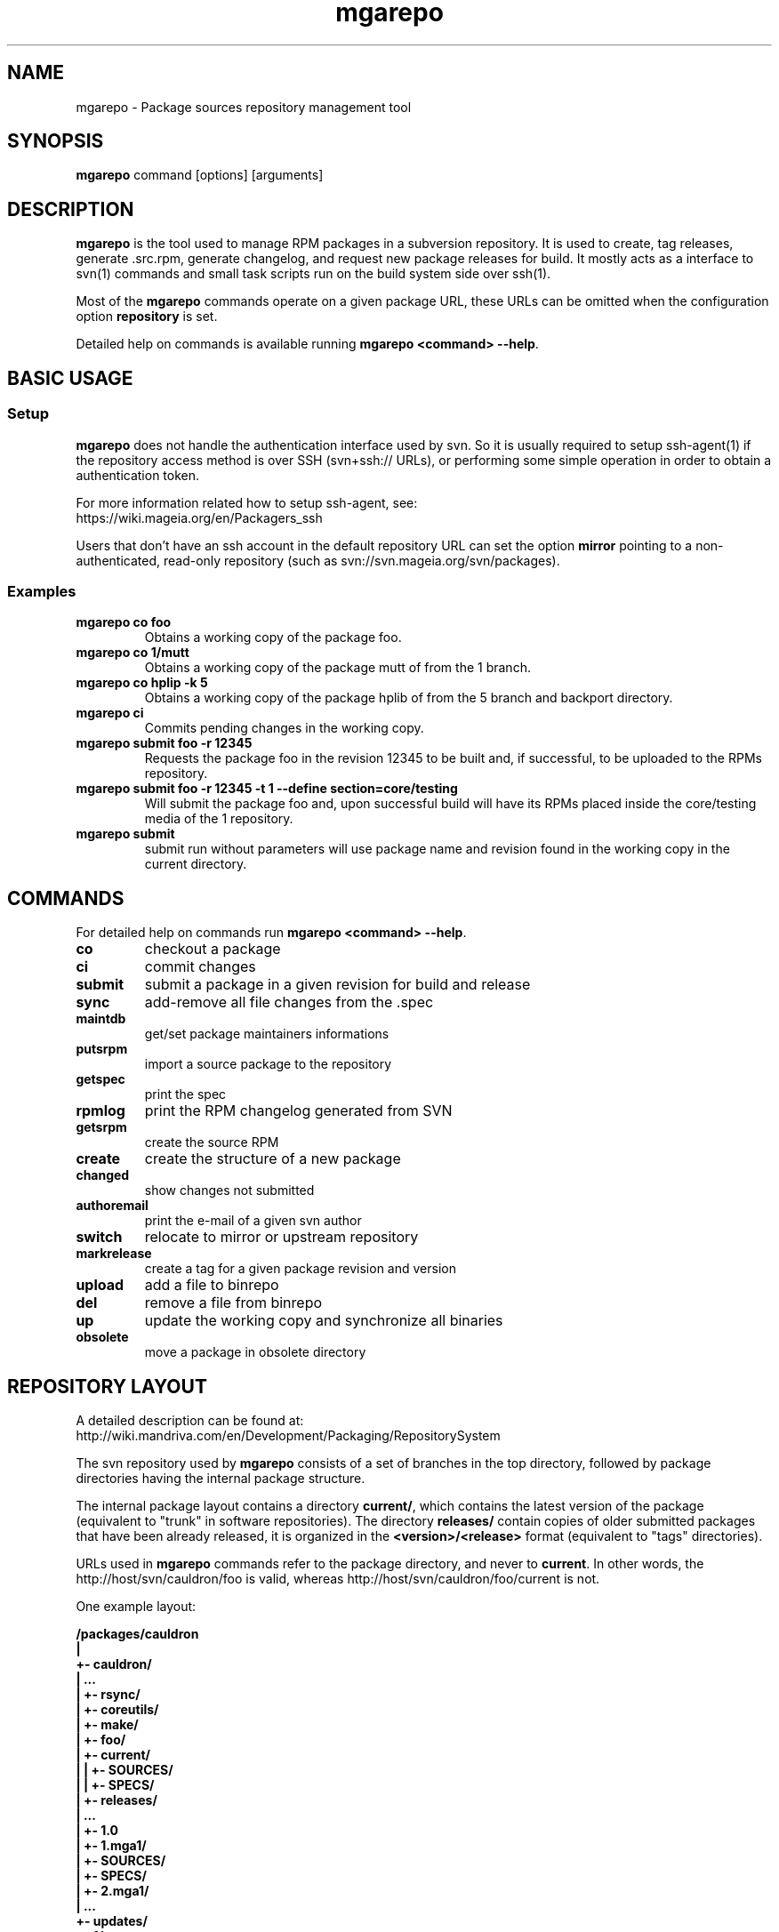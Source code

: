 .\" mgarepo - Package repository management tool
.TH "mgarepo" "8" "2011 Jan 11" "Mageia" ""
.SH "NAME"
mgarepo \- Package sources repository management tool
.SH "SYNOPSIS"
\fBmgarepo\fP command [options] [arguments]
.SH "DESCRIPTION"
\fBmgarepo\fP is the tool used to manage RPM packages in a subversion repository. It is used to create, tag releases, generate .src.rpm, generate changelog, and request new package releases for build. It mostly acts as a interface to svn(1) commands and small task scripts run on the build system side over ssh(1).

Most of the \fBmgarepo\fP commands operate on a given package URL, these URLs can be omitted when the configuration option \fBrepository\fP is set.

Detailed help on commands is available running \fBmgarepo <command> \-\-help\fP.
.SH "BASIC USAGE"
.SS "Setup"
\fBmgarepo\fP does not handle the authentication interface used by svn. So it is usually required to setup ssh\-agent(1) if the repository access method is over SSH (svn+ssh:// URLs), or performing some simple operation in order to obtain a authentication token.

.nf
For more information related how to setup ssh-agent, see:
https://wiki.mageia.org/en/Packagers_ssh
.fi

Users that don't have an ssh account in the default repository URL can set the option \fBmirror\fP pointing to a non-authenticated, read-only repository (such as svn://svn.mageia.org/svn/packages).
.SS "Examples"
.PP
.IP "\fBmgarepo co foo\fP"
Obtains a working copy of the package foo.
.IP "\fBmgarepo co 1/mutt\fP"
Obtains a working copy of the package mutt of from the 1 branch.
.IP "\fBmgarepo co hplip -k 5\fP"
Obtains a working copy of the package hplib of from the 5 branch and backport directory.
.IP "\fBmgarepo ci\fP"
Commits pending changes in the working copy.
.IP "\fBmgarepo submit foo \-r 12345\fP"
Requests the package foo in the revision 12345 to be built and, if successful, to be uploaded to the RPMs repository.
.IP "\fBmgarepo submit foo \-r 12345 -t 1 \-\-define section=core/testing\fP"
Will submit the package foo and, upon successful build will have its RPMs placed inside the core/testing media of the 1 repository.
.IP "\fBmgarepo submit\fP"
submit run without parameters will use package name and revision found in the working copy in the current directory.
.SH "COMMANDS"
For detailed help on commands run \fBmgarepo <command> \-\-help\fP.
\#TODO complete list of commands, all options, all descriptions
.PP
.IP "\fBco\fP"
checkout a package
.IP "\fBci\fP"
commit changes
.IP "\fBsubmit\fP"
submit a package in a given revision for build and release
.IP "\fBsync\fP"
add-remove all file changes from the .spec
.IP "\fBmaintdb\fP"
get/set package maintainers informations
.IP "\fBputsrpm\fP"
import a source package to the repository
.IP "\fBgetspec\fP"
print the spec 
.IP "\fBrpmlog\fP"
print the RPM changelog generated from SVN
.IP "\fBgetsrpm\fP"
create the source RPM
.IP "\fBcreate\fP"
create the structure of a new package
.IP "\fBchanged\fP"
show changes not submitted
.IP "\fBauthoremail\fP"
print the e-mail of a given svn author
.IP "\fBswitch\fP"
relocate to mirror or upstream repository
.IP "\fBmarkrelease\fP"
create a tag for a given package revision and version
.IP "\fBupload\fP"
add a file to binrepo
.IP "\fBdel\fP"
remove a file from binrepo
.IP "\fBup\fP"
update the working copy and synchronize all binaries
.IP "\fBobsolete\fP"
move a package in obsolete directory
.SH "REPOSITORY LAYOUT"
.nf
A detailed description can be found at:
http://wiki.mandriva.com/en/Development/Packaging/RepositorySystem
.fi

The svn repository used by \fBmgarepo\fP consists of a set of branches in the top directory, followed by package directories having the internal package structure.

The internal package layout contains a directory \fBcurrent/\fP, which contains the latest version of the package (equivalent to "trunk" in software repositories). The directory \fBreleases/\fP contain copies of older submitted packages that have been already released, it is organized in the \fB<version>/<release>\fP format (equivalent to "tags" directories).

URLs used in \fBmgarepo\fP commands refer to the package directory, and never to \fBcurrent\fP. In other words, the http://host/svn/cauldron/foo is valid, whereas http://host/svn/cauldron/foo/current is not.

One example layout:

\fB
/packages/cauldron
     |
     +\- cauldron/
     |  ...
     |  +\- rsync/
     |  +\- coreutils/
     |  +\- make/
     |  +\- foo/
     |     +\- current/
     |     |  +\- SOURCES/
     |     |  +\- SPECS/
     |     +\- releases/
     |        ...
     |        +\- 1.0
     |           +\- 1.mga1/
     |              +\- SOURCES/
     |              +\- SPECS/
     |           +\- 2.mga1/
     |           ...
     +\- updates/
        +\- 1/
        +\- 2/
        +\- 3/
\fP
.SS "Setting up a repository"
The minimal setup is accomplished with a Subversion repository having three directories: \fBcauldron/\fP, \fBmisc/\fP and \fBupdates/\fP. The name of this directories can be changed using the configuration options \fBtrunk\-dir\fP and \fBbranches-dir\fP. Having this you can start importing packages with \fBmgarepo import\fP.
\#.SH "THE SUBMIT PROCESS"
\#.SS "Connecting"
\#.SS "Changelog generation"
\#.SS "Uploading"
\#.SH CHANGELOGS
\#.SH SERVER\-SIDE SETUP
.SH "CONFIGURATION"
.SS "Introduction"
The main configuration file is \fB/etc/mgarepo.conf\fP, it is in the .ini format. It is basically defined by a set of \fB[name]\fP sections, with a set of variables defined by \fBname = value\fP.

If existing, the file ~/.mgarepo/config is also loaded.
.SS "[global] section"
.PP
.IP "\fBrepository = URL\fP"
Contains the base URL used to access packages in the svn repository when only package names are used in mgarepo commands. For example, if \fBmgarepo co trafshow\fP is run and repository is http://host/svn/, the URL http://host/svn/cauldron/trafshow will be used ("cauldron" is the default branch).
.IP "\fBdefault_parent = URL\fP"
Points to the base URL of the development branch of the svn repository. This option is deprecated as it has been replaced by "repository".
.IP "\fBmirror = URL\fP" 
The URL of an alternative and read\-only repository to be used when checking out packages. \fBmgarepo ci\fP will automatically relocate to "repository" when comitting.
.IP "\fBuse-mirror = yes/no\fP"
Disable the use of the mirror repository when checking out packages.
.IP "\fBurl\-map = MATCH\-REGEXP REPLACE\-EXPR\fP"
This option is used on server-side to remap remote URLs brought by the user when running \fBmgarepo submit\fP to local (and probably faster) URLs. \fBMATCH\-REGEXP\fP is a Python regular expression matching the components that must be reused in the local URL. \fbREPLACE\-EXPR\fP is a replace expression that should expand in the final URL. Example: \fBsvn\+ssh://svn\.mageia\.org/(.*) file:///\1\fP
.IP "\fBtempdir = PATH\fP"
The directory to be used as base for temporay directories and files created by mgarepo.
.IP "\fBdownload\-command = COMMAND\-FMT\fP"
Command used to download generic remote URLs, it accepts the variables \fB$url\fP and \fB$dest\fP. It is currently used when running \fBmgarepo sync \-d\fP.
.IP "\fBsvn\-command = COMMAND\fP"
The base command used to execute svn(1). Runs through system(3).
.IP "\fBsvn-env = VAR=VALUE ..\fP"
The environment variables to use when running svn. More entries can be defined by using more lines. The variable defined by default is \fBSVN_SSH\fP, which points to the \fBmgarepo-ssh\fP ssh wrapper.
.IP "\fBverbose = yes/no\fP"
Increase the verbosity of mgarepo output, printing commands being run and complete traceback when unhanlded errors happen.
.IP "\fBtrunk-dir\fP"
Points to the default branch of the distro used in commands that do not have their branch or URL specified.
.IP "\fBbranches-dir\fP"
The directory inside the repository which contains all the branches of the distro. It is used to build the URL of packages referred using the branch notation BRANCH/PACKAGE, as in \fBmgarepo co 1/mutt\fP.
.SS "[submit-groups] section"
This section contains aliases to groups of packages to be submitted at once. For example, a line with \fBmy-python-packages = bzr bzrtools bzr-gtk\fP would allow the user to simply run \fBmgarepo submit my-python-packages\fP.

Also distro branches or revision numbers can be specified for each package group. For example: \fBmgarepo submit 1/my-python-packages\fP.
.SS "[submit] section"
.IP "\fBhost = HOST\fP"
Defines the default host in which \fBmgarepo submit\fP will run the submit helper.
.IP "\fBdefault = TARGET\fP"
The default target to be used in \fBmgarepo submit\fP when the option \-t is not used.
.SS "[submit TARGET] sections (server\-side only)"
These sections describe each one of the sections available to submit packages, ther configuration options are:
.IP "\fBtarget = PATH\fP"
The path where SRPMs generated by \fBcreate\-srpm-\fP will be placed during during the submit process.
.IP "\fBallowed = URLs\fP"
A space\-delimited list of package URLs that will be allowed to be used with this target. The comparison is done by checking if the package URL used in submit starts with one of the URLs of this option.
.IP "\fBscripts = PATHS\fP"
A space\-delimited list of scripts that will be run receiving the generated SRPM as first argument. These scripts are usually used to perform small changes in the SRPM structure, increasing release number for example.
.IP "\fBrpm\-macros = NAMES\fP"
It points to sections in the configuration that will contain the RPM macros used when generating the SRPM of the package being submitted. These section should be named in the \fB[macros NAME]\fP format.
.SS "[macros NAME] sections (server\-side only)"
These sections contain variables that will be defined as RPM macros when generating the SRPM of the package being submitted.It is usually used to define the distribution suffix that will be used in package releases, such as "mga1".
.SS "[users] section (server\-side only)"
This section maps the usernames found in svn to their real names and e\-mails. It is used when generating the changelog based on commits in svn and by \fBauthoremail\fP. Example: \fBjoe = Joe User <joeuser@host.com>\fP.

This section can be used on client\-side too, but will have no effect in generated changelogs on the server\-side.
.SS "[helper] section"
.IP "\fBcreate\-srpm = PATH\fP"
The path of the script that will be run through ssh on the submit host when running \fBmgarepo submit\fP.
.IP "\fBupload\-srpm = PATH\fP"
(server\-side only) Path of the script that will be called after the generated SRPM is copied to its target location (see target sections above) and target scripts are run.
.IP "\fBrpmbuild = COMMAND\fP"
The command used to call rpmbuild. Note that build options (such as \-bs) are supplied by mgarepo.
.SS "[log] section"
.IP "\fBoldurl = URL\fP"
The URL of a directory structure that will contain old changelogs of packages that will be appended to the changelog being generated by \fBrpmlog\fP or \fBgetsrpm \-l\fP.
.IP "\fBmerge\-spec = yes/no\fP"
If enabled, changelogs generated by \fBmgarepo\fP will have the contents of the %changelog found in the .spec file of the package appended.
.IP "\fBsort = yes/no\fP"
If enabled, the changelog will be resorted after its generation. It is useful when changelogs found in \fBoldurl\fP or in the .spec's %changelog section are newer than those generated by SVN.
.IP "\fBrevision\-offset = REVISION\-NUMBER\fP"
The base revision used to generated changelogs. As in \fBsvn log -r REVISION\-OFFSET:HEAD URL\fP.
.IP "\fBignore\-string = STRING\fP"
Mark used to hide log messages. When it appears at the beginning of the log message, the whole changeset log is hidden. When it is found in the middle of a string, only the line will not be shown.
.IP "\fBunignore\-string = STRING\fP"
The complement of the previous option. When this token is found, only those lines containg this mark will be shown. It is intended to be used in very long log messages.
.SS "[template] section"
.IP "\fBpath = PATH\fP"
Obsolete. The path of the template used to generate the changelog from svn commits.
.IP "\fBname = NAME\fP"
The name of the template used to generate the changelog from svn commits. Use \fBdefault\fP or \fBrevno\fP.
.SS "[srpm] section"
.IP "\fBrun-prep = yes/no\fP"
Repsys can check for the presence of a file named \fBMakefile\fP in the top directory of the package and run \fBmake prep-srpm\fP so that it can generate the actual files that must be distributed in in the srpm. This option enables this feature. (Note: the command is expected to run in an restricted environment, the Makefile must use only minimal funcionalities.)
.SH "ENVIRONMENT VARIABLES"
.PP
.IP "\fBREPSYS_CONF\fP"
Sets the configuration file to be read by \fBmgarepo\fP
.SH "FILES"
.nf 
~/.mgarepo/config
/etc/mgarepo.conf
/usr/share/mgarepo/
/usr/share/doc/mgarepo/
.fi 
.SH "BUGS"
See the list of bugs at http://bugs.mageia.org/buglist.cgi?quicksearch=mgarepo
.SH "SEE ALSO"
mdvsys(1), svn(1), ssh\-agent(1)

.nf 
https://wiki.mageia.org/en/Packagers_svn
https://wiki.mageia.org/en/Mgarepo
.fi 
.SH "AUTHOR"
.nf 
repsys was originally written by Gustavo Niemeyer <gustavo@niemeyer.net>
for the Conectiva Linux distribution. It was then maintained by Mandriva
contributors and employees. mgarepo is a fork of repsys maintained by
Mageia contributors.
.fi 
